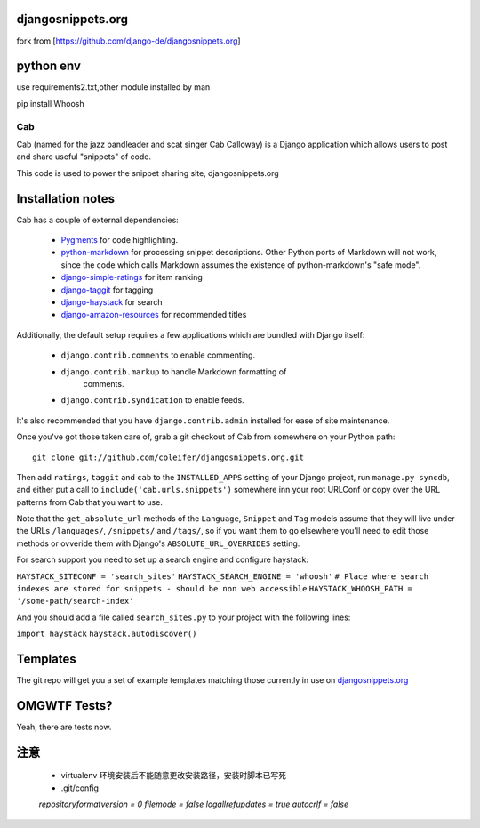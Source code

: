 djangosnippets.org
==================

fork from [https://github.com/django-de/djangosnippets.org]

python env
==========

use requirements2.txt,other module installed by man

pip install Whoosh

===
Cab
===

Cab (named for the jazz bandleader and scat singer Cab Calloway) is a
Django application which allows users to post and share useful
"snippets" of code.

This code is used to power the snippet sharing site, djangosnippets.org


Installation notes
==================

Cab has a couple of external dependencies:

    * `Pygments`_ for code highlighting.

    * `python-markdown`_ for processing snippet descriptions. Other
      Python ports of Markdown will not work, since the code which
      calls Markdown assumes the existence of python-markdown's "safe
      mode".

    * `django-simple-ratings`_ for item ranking

    * `django-taggit`_ for tagging

    * `django-haystack`_ for search

    * `django-amazon-resources`_ for recommended titles

Additionally, the default setup requires a few applications which are
bundled with Django itself:

    * ``django.contrib.comments`` to enable commenting.

    * ``django.contrib.markup`` to handle Markdown formatting of
       comments.

    * ``django.contrib.syndication`` to enable feeds.

It's also recommended that you have ``django.contrib.admin`` installed
for ease of site maintenance.

Once you've got those taken care of, grab a git checkout of Cab
from somewhere on your Python path::

    git clone git://github.com/coleifer/djangosnippets.org.git

Then add ``ratings``, ``taggit`` and ``cab`` to the ``INSTALLED_APPS`` setting
of your Django project, run ``manage.py syncdb``, and either put a call to
``include('cab.urls.snippets')`` somewhere inn your root URLConf or copy over
the URL patterns from Cab that you want to use.

Note that the ``get_absolute_url`` methods of the ``Language``,
``Snippet`` and ``Tag`` models assume that they will live under the
URLs ``/languages/``, ``/snippets/`` and ``/tags/``, so if you want
them to go elsewhere you'll need to edit those methods or ovveride
them with Django's ``ABSOLUTE_URL_OVERRIDES`` setting.

.. _Pygments: http://pygments.org/
.. _python-markdown: http://www.freewisdom.org/projects/python-markdown/
.. _django-simple-ratings: http://github.com/coleifer/django-simple-ratings/
.. _django-taggit: http://github.com/alex/django-taggit/
.. _django-haystack: http://github.com/toastdriven/django-haystack/
.. _django-amazon-resources: http://github.com/coleifer/django-amazon-resources/

For search support you need to set up a search engine and configure haystack:

``HAYSTACK_SITECONF = 'search_sites'``
``HAYSTACK_SEARCH_ENGINE = 'whoosh'``
``# Place where search indexes are stored for snippets - should be non web accessible``
``HAYSTACK_WHOOSH_PATH = '/some-path/search-index'``

And you should add a file called ``search_sites.py`` to your project with the
following lines:

``import haystack``
``haystack.autodiscover()``



Templates
=========

The git repo will get you a set of example templates
matching those currently in use on `djangosnippets.org`_


OMGWTF Tests?
=============

Yeah, there are tests now.

.. _djangosnippets.org: http://djangosnippets.org/

注意
====

    * virtualenv 环境安装后不能随意更改安装路径，安装时脚本已写死

    * .git/config

    `repositoryformatversion = 0`
    `filemode = false`
    `logallrefupdates = true`
    `autocrlf = false`
